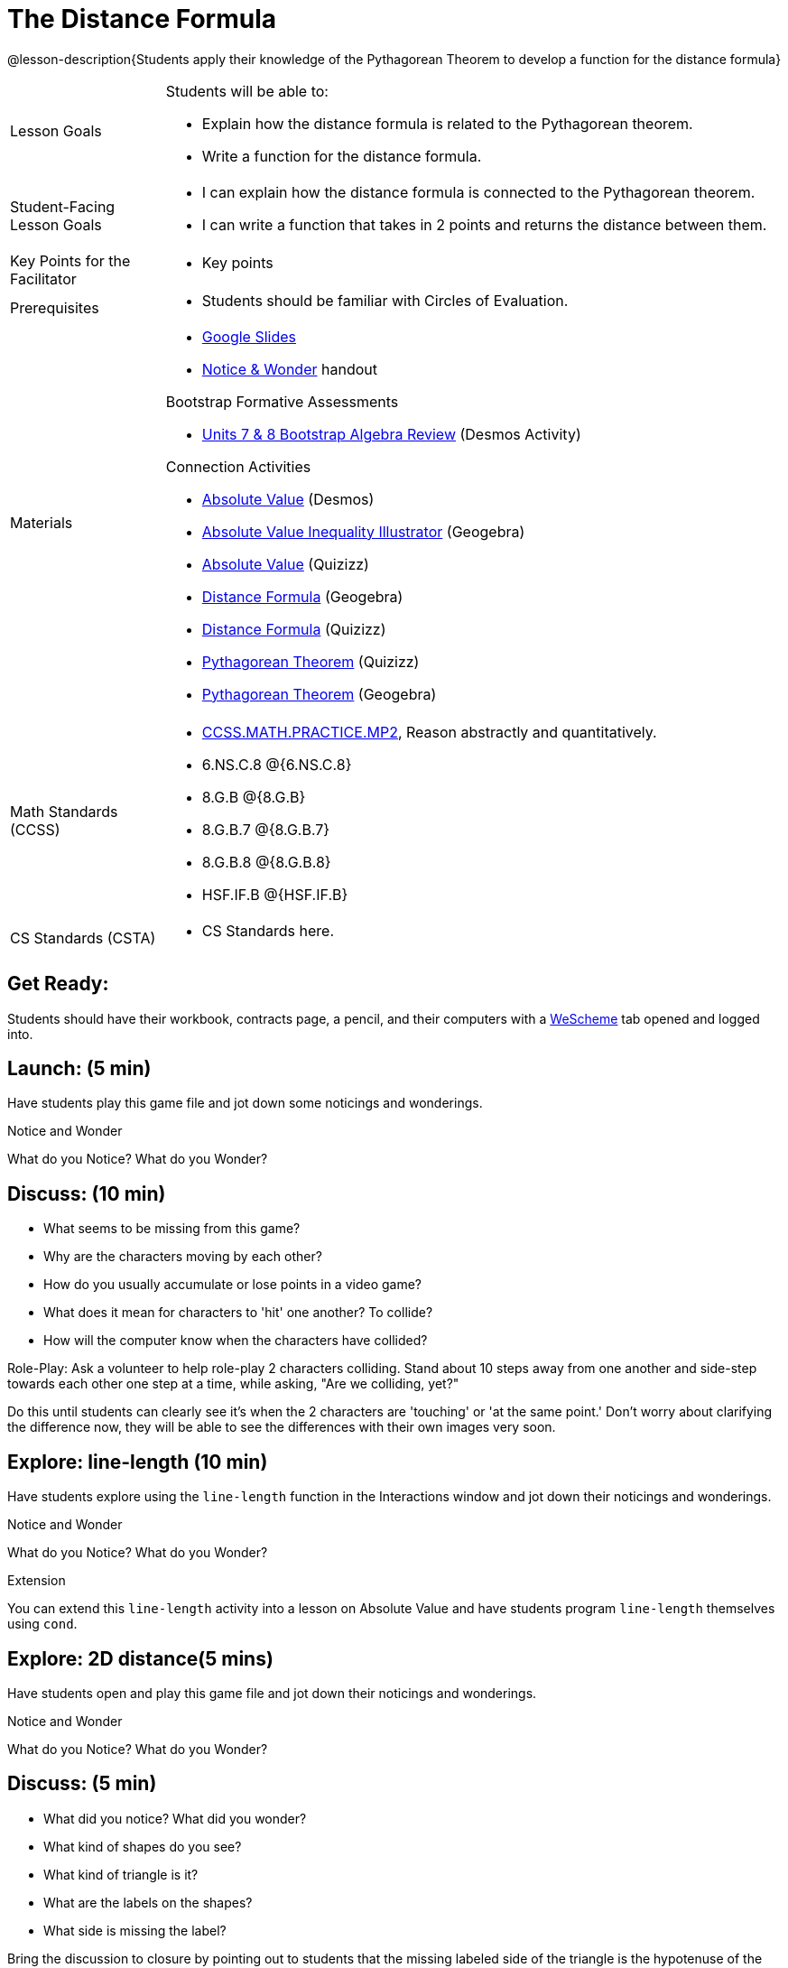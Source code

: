 = The Distance Formula

@lesson-description{Students apply their knowledge of the Pythagorean Theorem to develop a function for the distance formula}


[.left-header,cols="20a,80a", stripes=none]
|===
|Lesson Goals
|Students will be able to:

* Explain how the distance formula is related to the Pythagorean theorem.
* Write a function for the distance formula.


|Student-Facing Lesson Goals
|
* I can explain how the distance formula is connected to the Pythagorean theorem.
* I can write a function that takes in 2 points and returns the distance between them.

|Key Points for the Facilitator
|
* Key points

|Prerequisites
|
* Students should be familiar with Circles of Evaluation.

|Materials
|
* https://docs.google.com/presentation/d/1nds3sEXmoGPQdACNomLOde89FFyjHowILDVGktGLLxQ/view[Google Slides]
* https://docs.google.com/document/d/1hNMUXcMRWgKllc7SOzzqaTR48RiWbXg8RvG9rtl3SuU/view[Notice & Wonder] handout

Bootstrap Formative Assessments

* https://teacher.desmos.com/activitybuilder/custom/5a2ddf70edfc8975f63b14b7[Units 7 & 8 Bootstrap Algebra Review] (Desmos Activity)

Connection Activities

* https://teacher.desmos.com/activitybuilder/custom/58efa58b999d890619a5663e[Absolute Value] (Desmos)
* https://www.geogebra.org/m/rq7uDucY[Absolute Value Inequality Illustrator] (Geogebra)
* https://quizizz.com/admin/quiz/581c92bd3fa551e37a438264/absolute-value-preview[Absolute Value] (Quizizz)
* https://www.geogebra.org/m/DTeGM5U7[Distance Formula] (Geogebra)
* https://quizizz.com/admin/quiz/5876366405dad51d02b1beef/distance-formula[Distance Formula] (Quizizz)
* https://quizizz.com/admin/quiz/5828a9f82627ff7d77818381/pythagorean-theorem[Pythagorean Theorem] (Quizizz)
* https://www.geogebra.org/m/jFFERBdd#material/ZFTGX57r[Pythagorean Theorem] (Geogebra)

|===

[.left-header,cols="20a,80a", stripes=none]
|===
|Math Standards (CCSS)
|
* http://www.corestandards.org/Math/Practice/MP2[CCSS.MATH.PRACTICE.MP2],
Reason abstractly and quantitatively.
* 6.NS.C.8 @{6.NS.C.8}
* 8.G.B @{8.G.B}
* 8.G.B.7 @{8.G.B.7}
* 8.G.B.8 @{8.G.B.8}
* HSF.IF.B @{HSF.IF.B}



|CS Standards (CSTA)
|
* CS Standards here.
|===


== Get Ready:

Students should have their workbook, contracts page, a pencil, and their computers with a https://www.wescheme.org[WeScheme] tab opened and logged into.

== Launch: (5 min)

Have students play this game file and jot down some noticings and wonderings.

[.notice-box]
.Notice and Wonder
****
What do you Notice? What do you Wonder?
****


== Discuss: (10 min)

* What seems to be missing from this game?
* Why are the characters moving by each other?
* How do you usually accumulate or lose points in a video game?
* What does it mean for characters to 'hit' one another? To collide?
* How will the computer know when the characters have collided?

Role-Play: Ask a volunteer to help role-play 2 characters colliding. Stand about 10 steps away from one another and side-step towards each other one step at a time, while asking, "Are we colliding, yet?"

Do this until students can clearly see it's when the 2 characters are 'touching' or 'at the same point.' Don't worry about clarifying the difference now, they will be able to see the differences with their own images very soon.

== Explore: line-length (10 min)

Have students explore using the `line-length` function in the Interactions window and jot down their noticings and wonderings.

[.notice-box]
.Notice and Wonder
****
What do you Notice? What do you Wonder?
****


[.strategy-box]
.Extension
****
You can extend this `line-length` activity into a lesson on Absolute Value and have students program `line-length` themselves using `cond`.
****

== Explore: 2D distance(5 mins)

Have students open and play this game file and jot down their noticings and wonderings.

[.notice-box]
.Notice and Wonder
****
What do you Notice? What do you Wonder?
****

== Discuss: (5 min)

* What did you notice? What did you wonder?
* What kind of shapes do you see?
* What kind of triangle is it?
* What are the labels on the shapes?
* What side is missing the label?

Bring the discussion to closure by pointing out to students that the missing labeled side of the triangle is the hypotenuse of the right trangle and the legs are the difference in distances along the x and y axes of the characters. This hypotenuse length is actually the distance formula:



[.strategy-box]
.Extension
****
You can take this activity further by having students prove the distance formula by solving for the hypotenuse of a right triangle.
****


== Practice: (10 min)

Have students use this https://docs.google.com/drawings/d/1mCJygY5elVQzy64zLLRyFVZ9-CkTnVYTBM3URnIfzEc/edit[distance formula Frayer Model] to model the distance formula with the Circles of Evaluation and translate it to code.

== Create/Apply: The Distance Formula(20 mins)

Have students write a function `distance` that takes in 2 coordinate pairs(4 numbers) of 2 characters (x1, y1) and (x2, y2) and returns the distance between those two points.

Students should test their `distance` function once it's finished using 'friendly' numbers to make sure it's calculating the distance correctly.

== Create/Apply: collide?(20 mins)

Have students write a function 'collide?' that takes in 2 coordinate pairs(4 numbers) of 2 characters (x1, y1) and (x2, y2) and returns the whether or not the 2 characters have collided.

